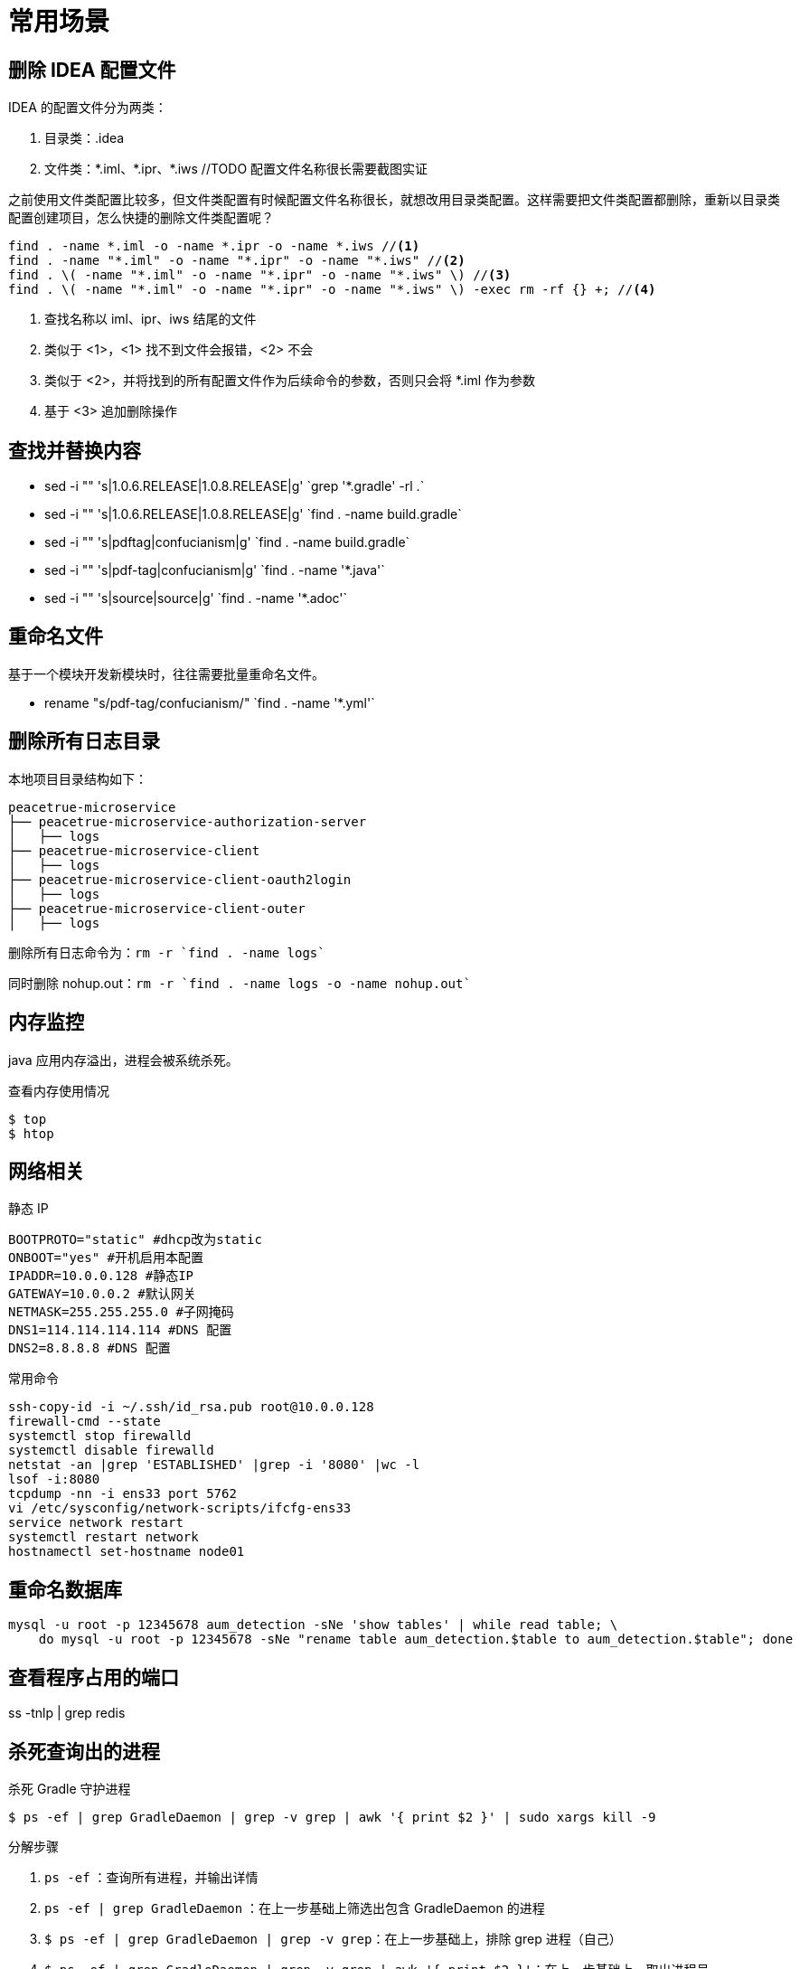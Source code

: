 = 常用场景

== 删除 IDEA 配置文件

IDEA 的配置文件分为两类：

. 目录类：.idea
. 文件类：\*.iml、*.ipr、*.iws //TODO 配置文件名称很长需要截图实证

之前使用文件类配置比较多，但文件类配置有时候配置文件名称很长，就想改用目录类配置。这样需要把文件类配置都删除，重新以目录类配置创建项目，怎么快捷的删除文件类配置呢？

[source,bash]
----
find . -name *.iml -o -name *.ipr -o -name *.iws //<1>
find . -name "*.iml" -o -name "*.ipr" -o -name "*.iws" //<2>
find . \( -name "*.iml" -o -name "*.ipr" -o -name "*.iws" \) //<3>
find . \( -name "*.iml" -o -name "*.ipr" -o -name "*.iws" \) -exec rm -rf {} +; //<4>
----
<1> 查找名称以 iml、ipr、iws 结尾的文件
<2> 类似于 <1>，<1> 找不到文件会报错，<2> 不会
<3> 类似于 <2>，并将找到的所有配置文件作为后续命令的参数，否则只会将 *.iml 作为参数
<4> 基于 <3> 追加删除操作

== 查找并替换内容

* sed -i "" 's|1.0.6.RELEASE|1.0.8.RELEASE|g' \`grep '*.gradle' -rl .`
* sed -i "" 's|1.0.6.RELEASE|1.0.8.RELEASE|g' \`find . -name build.gradle`
* sed -i "" 's|pdftag|confucianism|g' \`find . -name build.gradle`
* sed -i "" 's|pdf-tag|confucianism|g' \`find . -name '*.java'`
* sed -i "" 's|source|source|g' \`find . -name '*.adoc'`

== 重命名文件

基于一个模块开发新模块时，往往需要批量重命名文件。

* rename "s/pdf-tag/confucianism/" \`find . -name '*.yml'`

== 删除所有日志目录

本地项目目录结构如下：

[source]
----
peacetrue-microservice
├── peacetrue-microservice-authorization-server
│   ├── logs
├── peacetrue-microservice-client
│   ├── logs
├── peacetrue-microservice-client-oauth2login
│   ├── logs
├── peacetrue-microservice-client-outer
│   ├── logs
----

删除所有日志命令为：`rm -r `find . -name logs``

同时删除 nohup.out：`rm -r `find . -name logs -o -name nohup.out``

== 内存监控

java 应用内存溢出，进程会被系统杀死。

.查看内存使用情况
----
$ top
$ htop
----

== 网络相关

.静态 IP
[source]
----
BOOTPROTO="static" #dhcp改为static
ONBOOT="yes" #开机启用本配置
IPADDR=10.0.0.128 #静态IP
GATEWAY=10.0.0.2 #默认网关
NETMASK=255.255.255.0 #子网掩码
DNS1=114.114.114.114 #DNS 配置
DNS2=8.8.8.8 #DNS 配置
----

.常用命令
[source,bash]
----
ssh-copy-id -i ~/.ssh/id_rsa.pub root@10.0.0.128
firewall-cmd --state
systemctl stop firewalld
systemctl disable firewalld
netstat -an |grep 'ESTABLISHED' |grep -i '8080' |wc -l
lsof -i:8080
tcpdump -nn -i ens33 port 5762
vi /etc/sysconfig/network-scripts/ifcfg-ens33
service network restart
systemctl restart network
hostnamectl set-hostname node01
----

== 重命名数据库

[source,sql]
----
mysql -u root -p 12345678 aum_detection -sNe 'show tables' | while read table; \
    do mysql -u root -p 12345678 -sNe "rename table aum_detection.$table to aum_detection.$table"; done
----

== 查看程序占用的端口

ss -tnlp | grep redis

== 杀死查询出的进程

.杀死 Gradle 守护进程
`$ ps -ef | grep GradleDaemon | grep -v grep | awk '{ print $2 }' | sudo xargs kill -9`

.分解步骤
. `ps -ef` ：查询所有进程，并输出详情
. `ps -ef | grep GradleDaemon` ：在上一步基础上筛选出包含 GradleDaemon 的进程
. `$ ps -ef | grep GradleDaemon | grep -v grep`：在上一步基础上，排除 grep 进程（自己）
. `$ ps -ef | grep GradleDaemon | grep -v grep | awk '{ print $2 }'`：在上一步基础上，取出进程号

== 别名

[source%nowrap,bash]
----
# 使用 IDEA 打开项目，从 IDE 选择项目路径，打开太慢
alias openidea="open -a 'IntelliJ IDEA'"
# 使用 gradle 发布
alias gradlepublish="gradle clean build publishToMavenLocal publish -Psigning.keyId=xxx -Psigning.password=xxx -Psigning.secretKeyRingFile=/Users/xiayx/.gnupg/secring.gpg -PossrhUsername=xxx -PossrhPassword=xxx"
----
